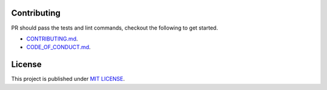 
********************
Contributing
********************

PR should pass the tests and lint commands, checkout the following to get started.

- `CONTRIBUTING.md <https://github.com/monim67/sslcommerz-sdk/blob/master/.github/CONTRIBUTING.md>`_.
- `CODE_OF_CONDUCT.md <https://github.com/monim67/sslcommerz-sdk/blob/master/.github/CODE_OF_CONDUCT.md>`_.


********************
License
********************

This project is published under `MIT LICENSE <https://github.com/monim67/sslcommerz-sdk/blob/master/LICENSE>`_.
